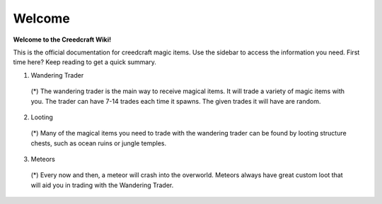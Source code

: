 Welcome
=======
**Welcome to the Creedcraft Wiki!**

This is the official documentation for creedcraft magic items.
Use the sidebar to access the information you need. First time here? Keep reading to get a quick summary.

1. Wandering Trader
 (*) The wandering trader is the main way to receive magical items. It will trade a variety of magic items with you. The trader can have 7-14 trades each time it spawns. The given trades it will have are random.
2. Looting
 (*) Many of the magical items you need to trade with the wandering trader can be found by looting structure chests, such as ocean ruins or jungle temples.
3. Meteors
 (*) Every now and then, a meteor will crash into the overworld. Meteors always have great custom loot that will aid you in trading with the Wandering Trader.
